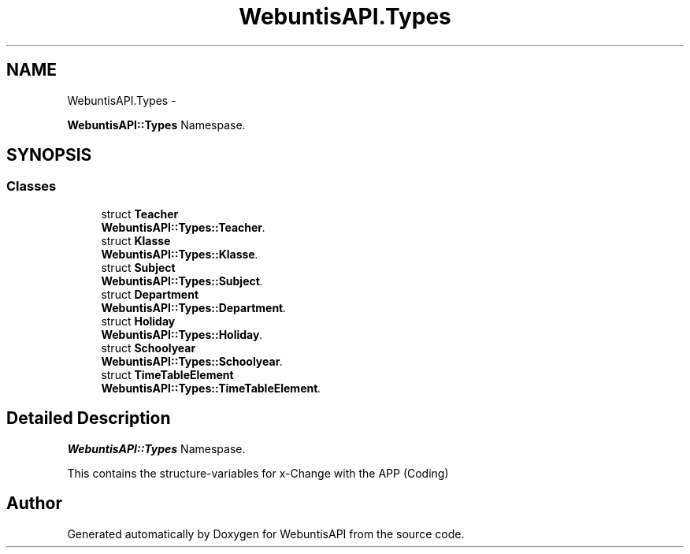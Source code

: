 .TH "WebuntisAPI.Types" 3 "Wed Mar 20 2013" "WebuntisAPI" \" -*- nroff -*-
.ad l
.nh
.SH NAME
WebuntisAPI.Types \- 
.PP
\fBWebuntisAPI::Types\fP Namespase\&.  

.SH SYNOPSIS
.br
.PP
.SS "Classes"

.in +1c
.ti -1c
.RI "struct \fBTeacher\fP"
.br
.RI "\fI\fBWebuntisAPI::Types::Teacher\fP\&. \fP"
.ti -1c
.RI "struct \fBKlasse\fP"
.br
.RI "\fI\fBWebuntisAPI::Types::Klasse\fP\&. \fP"
.ti -1c
.RI "struct \fBSubject\fP"
.br
.RI "\fI\fBWebuntisAPI::Types::Subject\fP\&. \fP"
.ti -1c
.RI "struct \fBDepartment\fP"
.br
.RI "\fI\fBWebuntisAPI::Types::Department\fP\&. \fP"
.ti -1c
.RI "struct \fBHoliday\fP"
.br
.RI "\fI\fBWebuntisAPI::Types::Holiday\fP\&. \fP"
.ti -1c
.RI "struct \fBSchoolyear\fP"
.br
.RI "\fI\fBWebuntisAPI::Types::Schoolyear\fP\&. \fP"
.ti -1c
.RI "struct \fBTimeTableElement\fP"
.br
.RI "\fI\fBWebuntisAPI::Types::TimeTableElement\fP\&. \fP"
.in -1c
.SH "Detailed Description"
.PP 
\fBWebuntisAPI::Types\fP Namespase\&. 

This contains the structure-variables for x-Change with the APP (Coding) 
.SH "Author"
.PP 
Generated automatically by Doxygen for WebuntisAPI from the source code\&.
